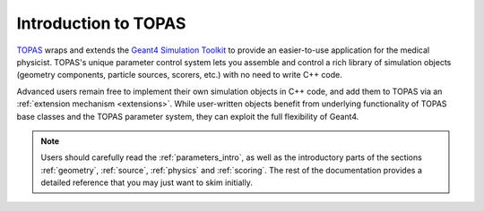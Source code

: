 Introduction to TOPAS
=====================

TOPAS_ wraps and extends the `Geant4 Simulation Toolkit`_ to provide an easier-to-use application for the medical physicist. TOPAS's unique parameter control system lets you assemble and control a rich library of simulation objects (geometry components, particle sources, scorers, etc.) with no need to write C++ code.

Advanced users remain free to implement their own simulation objects in C++ code, and add them to TOPAS via an :ref:`extension mechanism <extensions>`. While user-written objects benefit from underlying functionality of TOPAS base classes and the TOPAS parameter system, they can exploit the full flexibility of Geant4.

.. note:: Users should carefully read the :ref:`parameters_intro`, as well as the introductory parts of the sections :ref:`geometry`, :ref:`source`, :ref:`physics` and :ref:`scoring`. The rest of the documentation provides a detailed reference that you may just want to skim initially.


.. _TOPAS: http://www.topasmc.org
.. _Geant4 Simulation Toolkit: https://geant4.web.cern.ch
